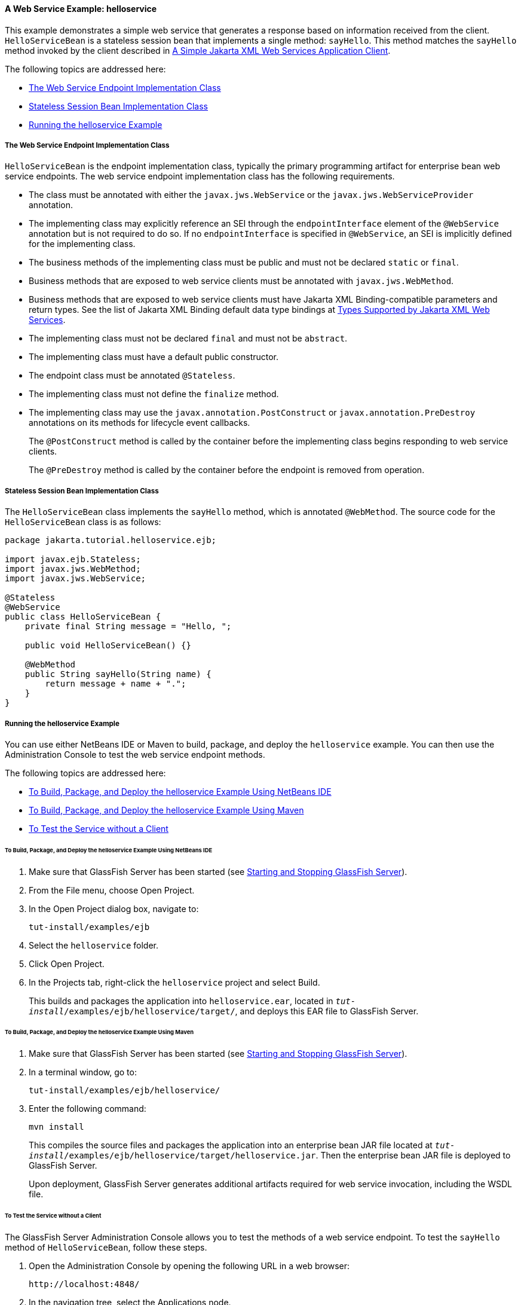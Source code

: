 [[BNBOR]][[a-web-service-example-helloservice]]

==== A Web Service Example: helloservice

This example demonstrates a simple web service that generates a response
based on information received from the client. `HelloServiceBean` is a
stateless session bean that implements a single method: `sayHello`. This
method matches the `sayHello` method invoked by the client described in
link:#BNAYX[A Simple Jakarta XML Web Services Application Client].

The following topics are addressed here:

* link:#BNBOS[The Web Service Endpoint Implementation Class]
* link:#BNBOT[Stateless Session Bean Implementation Class]
* link:#BNBOU[Running the helloservice Example]

[[BNBOS]][[the-web-service-endpoint-implementation-class]]

===== The Web Service Endpoint Implementation Class

`HelloServiceBean` is the endpoint implementation class, typically the
primary programming artifact for enterprise bean web service endpoints.
The web service endpoint implementation class has the following
requirements.

* The class must be annotated with either the `javax.jws.WebService` or
the `javax.jws.WebServiceProvider` annotation.
* The implementing class may explicitly reference an SEI through the
`endpointInterface` element of the `@WebService` annotation but is not
required to do so. If no `endpointInterface` is specified in
`@WebService`, an SEI is implicitly defined for the implementing class.
* The business methods of the implementing class must be public and must
not be declared `static` or `final`.
* Business methods that are exposed to web service clients must be
annotated with `javax.jws.WebMethod`.
* Business methods that are exposed to web service clients must have
Jakarta XML Binding-compatible parameters and return types. See the list of Jakarta XML Binding
default data type bindings at link:#BNAZC[Types Supported by
Jakarta XML Web Services].
* The implementing class must not be declared `final` and must not be
`abstract`.
* The implementing class must have a default public constructor.
* The endpoint class must be annotated `@Stateless`.
* The implementing class must not define the `finalize` method.
* The implementing class may use the `javax.annotation.PostConstruct` or
`javax.annotation.PreDestroy` annotations on its methods for lifecycle
event callbacks.
+
The `@PostConstruct` method is called by the container before the
implementing class begins responding to web service clients.
+
The `@PreDestroy` method is called by the container before the endpoint
is removed from operation.

[[BNBOT]][[stateless-session-bean-implementation-class]]

===== Stateless Session Bean Implementation Class

The `HelloServiceBean` class implements the `sayHello` method, which is
annotated `@WebMethod`. The source code for the `HelloServiceBean` class
is as follows:

[source,java]
----
package jakarta.tutorial.helloservice.ejb;

import javax.ejb.Stateless;
import javax.jws.WebMethod;
import javax.jws.WebService;

@Stateless
@WebService
public class HelloServiceBean {
    private final String message = "Hello, ";

    public void HelloServiceBean() {}

    @WebMethod
    public String sayHello(String name) {
        return message + name + ".";
    }
}
----

[[BNBOU]][[running-the-helloservice-example]]

===== Running the helloservice Example

You can use either NetBeans IDE or Maven to build, package, and deploy
the `helloservice` example. You can then use the Administration Console
to test the web service endpoint methods.

The following topics are addressed here:

* link:#BNBOV[To Build, Package, and Deploy the helloservice Example
Using NetBeans IDE]
* link:#BNBOW[To Build, Package, and Deploy the helloservice Example
Using Maven]
* link:#BNBOX[To Test the Service without a Client]

[[BNBOV]][[to-build-package-and-deploy-the-helloservice-example-using-netbeans-ide]]

====== To Build, Package, and Deploy the helloservice Example Using NetBeans IDE

1.  Make sure that GlassFish Server has been started (see
link:#BNADI[Starting and Stopping GlassFish
Server]).
2.  From the File menu, choose Open Project.
3.  In the Open Project dialog box, navigate to:
+
[source,java]
----
tut-install/examples/ejb
----
4.  Select the `helloservice` folder.
5.  Click Open Project.
6.  In the Projects tab, right-click the `helloservice` project and
select Build.
+
This builds and packages the application into `helloservice.ear`,
located in `_tut-install_/examples/ejb/helloservice/target/`, and deploys
this EAR file to GlassFish Server.

[[BNBOW]][[to-build-package-and-deploy-the-helloservice-example-using-maven]]

====== To Build, Package, and Deploy the helloservice Example Using Maven

1.  Make sure that GlassFish Server has been started (see
link:#BNADI[Starting and Stopping GlassFish
Server]).
2.  In a terminal window, go to:
+
[source,java]
----
tut-install/examples/ejb/helloservice/
----
3.  Enter the following command:
+
[source,java]
----
mvn install
----
+
This compiles the source files and packages the application into an enterprise bean
JAR file located at
`_tut-install_/examples/ejb/helloservice/target/helloservice.jar`. Then
the enterprise bean JAR file is deployed to GlassFish Server.
+
Upon deployment, GlassFish Server generates additional artifacts
required for web service invocation, including the WSDL file.

[[BNBOX]][[to-test-the-service-without-a-client]]

====== To Test the Service without a Client

The GlassFish Server Administration Console allows you to test the
methods of a web service endpoint. To test the `sayHello` method of
`HelloServiceBean`, follow these steps.

1.  Open the Administration Console by opening the following URL in a
web browser:
+
[source,java]
----
http://localhost:4848/
----
2.  In the navigation tree, select the Applications node.
3.  In the Applications table, click the `helloservice` link.
4.  In the Modules and Components table, click the View Endpoint link.
5.  On the Web Service Endpoint Information page, click the Tester link:
+
[source,java]
----
/HelloServiceBeanService/HelloServiceBean?Tester
----
6.  On the Web Service Test Links page, click the non-secure link (the
one that specifies port 8080).
7.  On the HelloServiceBeanService Web Service Tester page, under
Methods, enter a name as the parameter to the `sayHello` method.
8.  Click sayHello.
+
The sayHello Method invocation page opens. Under Method returned, you'll
see the response from the endpoint.
